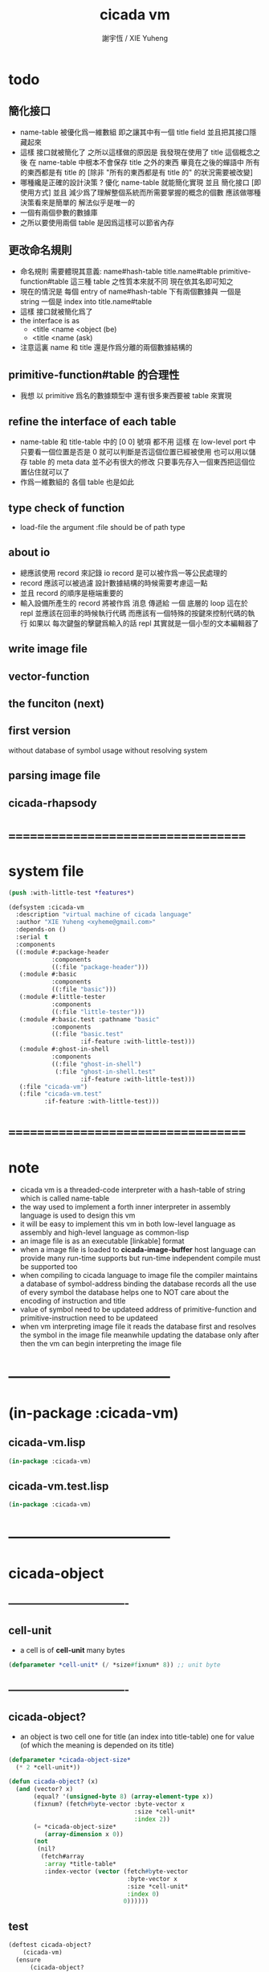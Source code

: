 #+TITLE:  cicada vm
#+AUTHOR: 謝宇恆 / XIE Yuheng
#+EMAIL:  xyheme@gmail.com

* todo
** 簡化接口
   * name-table 被優化爲一維數組
     即之讓其中有一個 title field
     並且把其接口隱藏起來
   * 這樣 接口就被簡化了
     之所以這樣做的原因是
     我發現在使用了 title 這個概念之後
     在 name-table 中根本不會保存 title 之外的東西
     畢竟在之後的蟬語中 所有的東西都是有 title 的
     [除非 "所有的東西都是有 title 的" 的狀況需要被改變]
   * 哪種纔是正確的設計決策 ?
     優化 name-table 就能簡化實現
     並且 簡化接口 [即使用方式]
     並且 減少爲了理解整個系統而所需要掌握的概念的個數
     應該做哪種決策看來是簡單的
     解法似乎是唯一的
   * 一個有兩個參數的數據庫
   * 之所以要使用兩個 table 是因爲這樣可以節省內存
** 更改命名規則
   * 命名規則 需要體現其意義:
     name#hash-table
     title.name#table
     primitive-function#table
     這三種 table 之性質本來就不同
     現在依其名即可知之
   * 現在的情況是
     每個 entry of name#hash-table 下有兩個數據與
     一個是 string 一個是 index into title.name#table
   * 這樣
     接口就被簡化爲了
   * the interface is as
     * <title
       <name
       <object
       (be)
     * <title
       <name
       (ask)
   * 注意這裏 name 和 title 還是作爲分離的兩個數據結構的
** primitive-function#table 的合理性
   * 我想 以 primitive 爲名的數據類型中
     還有很多東西要被 table 來實現
** refine the interface of each table
   * name-table 和 title-table 中的 [0 0] 號項
     都不用
     這樣
     在 low-level port 中
     只要看一個位置是否是 0
     就可以判斷是否這個位置已經被使用
     也可以用以儲存 table 的 meta data
     並不必有很大的修改
     只要事先存入一個東西把這個位置佔住就可以了
   * 作爲一維數組的 各個 table 也是如此
** type check of function
   * load-file
     the argument :file should be of path type
** about io
   * 總應該使用 record 來記錄 io
     record 是可以被作爲一等公民處理的
   * record 應該可以被過濾
     設計數據結構的時候需要考慮這一點
   * 並且 record 的順序是極端重要的
   * 輸入設備所產生的 record
     將被作爲 消息 傳遞給 一個 底層的 loop
     這在於 repl 並應該在回車的時候執行代碼
     而應該有一個特殊的按鍵來控制代碼的執行
     如果以 每次鍵盤的擊鍵爲輸入的話
     repl 其實就是一個小型的文本編輯器了
** write image file
** vector-function
** the funciton (next)
** first version
   without database of symbol usage
   without resolving system
** parsing image file
** cicada-rhapsody
* ===================================
* system file
  #+begin_src lisp :tangle cicada-vm.asd
  (push :with-little-test *features*)

  (defsystem :cicada-vm
    :description "virtual machine of cicada language"
    :author "XIE Yuheng <xyheme@gmail.com>"
    :depends-on ()
    :serial t
    :components
    ((:module #:package-header
              :components
              ((:file "package-header")))
     (:module #:basic
              :components
              ((:file "basic")))
     (:module #:little-tester
              :components
              ((:file "little-tester")))
     (:module #:basic.test :pathname "basic"
              :components
              ((:file "basic.test"
                      :if-feature :with-little-test)))
     (:module #:ghost-in-shell
              :components
              ((:file "ghost-in-shell")
               (:file "ghost-in-shell.test"
                      :if-feature :with-little-test)))
     (:file "cicada-vm")
     (:file "cicada-vm.test"
            :if-feature :with-little-test)))
  #+end_src
* ===================================
* note
  * cicada vm is
    a threaded-code interpreter
    with a hash-table of string which is called name-table
  * the way used to implement
    a forth inner interpreter in assembly language
    is used to design this vm
  * it will be easy to implement this vm in both
    low-level language as assembly
    and high-level language as common-lisp
  * an image file is as an executable [linkable] format
  * when a image file is loaded to *cicada-image-buffer*
    host language can provide many run-time supports
    but run-time independent compile must be supported too
  * when compiling to cicada language to image file
    the compiler maintains a database of symbol-address binding
    the database records all the use of every symbol
    the database helps one to
    NOT care about the encoding of instruction and title
  * value of symbol
    need to be updateed
    address of primitive-function and primitive-instruction
    need to be updateed
  * when vm interpreting image file
    it reads the database first
    and resolves the symbol in the image file
    meanwhile updating the database
    only after then
    the vm can begin interpreting the image file
* -----------------------------------
* (in-package :cicada-vm)
** cicada-vm.lisp
   #+begin_src lisp :tangle cicada-vm.lisp
   (in-package :cicada-vm)
   #+end_src
** cicada-vm.test.lisp
   #+begin_src lisp :tangle cicada-vm.test.lisp
   (in-package :cicada-vm)
   #+end_src
* -----------------------------------
* cicada-object
** ----------------------------------
** cell-unit
   * a cell is of *cell-unit* many bytes
   #+begin_src lisp :tangle cicada-vm.lisp
   (defparameter *cell-unit* (/ *size#fixnum* 8)) ;; unit byte
   #+end_src
** ----------------------------------
** cicada-object?
   * an object is two cell
     one for title (an index into title-table)
     one for value (of which the meaning is depended on its title)
   #+begin_src lisp :tangle cicada-vm.lisp
   (defparameter *cicada-object-size*
     (* 2 *cell-unit*))

   (defun cicada-object? (x)
     (and (vector? x)
          (equal? '(unsigned-byte 8) (array-element-type x))
          (fixnum? (fetch#byte-vector :byte-vector x
                                      :size *cell-unit*
                                      :index 2))
          (= *cicada-object-size*
             (array-dimension x 0))
          (not
           (nil?
            (fetch#array
             :array *title-table*
             :index-vector (vector (fetch#byte-vector
                                    :byte-vector x
                                    :size *cell-unit*
                                    :index 0)
                                   0))))))
   #+end_src
** test
   #+begin_src lisp :tangle cicada-vm.test.lisp
   (deftest cicada-object?
       (cicada-vm)
     (ensure
         (cicada-object?
          (make-cicada-object :title (string->title "kkk")
                              :value 666))
         ==>
         t))
   #+end_src
** ----------------------------------
** make-cicada-object
   #+begin_src lisp :tangle cicada-vm.lisp
   (defun make-cicada-object (&key
                                title
                                value)
     (if (not (title? title))
         (error "the agument :title of (make-cicada-object) must be checked by title?")
         (let ((cicada-object (make-array `(,*cicada-object-size*)
                                          :element-type '(unsigned-byte 8)
                                          :initial-element 0)))
           (save#byte-vector :value (title->index title)
                             :byte-vector cicada-object
                             :size *cell-unit*
                             :index 0)
           (save#byte-vector :value value
                             :byte-vector cicada-object
                             :size *cell-unit*
                             :index *cell-unit*))))
   #+end_src
** test
   #+begin_src lisp :tangle cicada-vm.test.lisp
   (deftest make-cicada-object
       (cicada-vm)
     (ensure
         (list (fetch#byte-vector
                :byte-vector (make-cicada-object :title (string->title "kkk")
                                                 :value 666)
                :size *cell-unit*
                :index *cell-unit*)
               (equal? (array-element-type
                        (make-cicada-object :title (string->title "kkk")
                                            :value 666))
                       '(unsigned-byte 8)))
         ==>
         (list 666
               t)))
   #+end_src
** ----------------------------------
** cicada-object->title & cicada-object->value
   #+begin_src lisp :tangle cicada-vm.lisp
   ;; these two funcitons return values to be use in host-language

   (defun cicada-object->title (cicada-object)
     (cond ((not (cicada-object? cicada-object))
            (error "the argument of (cicada-object->title) must be cicada-object"))
           (:else
            (fetch#byte-vector :byte-vector cicada-object
                               :size *cell-unit*
                               :index 0))))

   (defun cicada-object->value (cicada-object)
     (cond ((not (cicada-object? cicada-object))
            (error "the argument of (cicada-object->value) must be cicada-object"))
           (:else
            (fetch#byte-vector :byte-vector cicada-object
                               :size *cell-unit*
                               :index *cell-unit*))))
   #+end_src
** ----------------------------------
* host-object
** ----------------------------------
** host-object?
   * in host language
     only three user defined datatypes should be provided
   * I simply use a symbol in the host language as type-tag
   * the three types are
     <object>
     <name>
     <title>
   #+begin_src lisp :tangle cicada-vm.lisp
   (defun host-object? (x)
     (and (vector? x)
          (= 3 (array-dimension x
                                0))
          (equal? '<host-object>
                  (fetch#vector :vector x
                                :index 0))
          (title? (fetch#vector :vector x
                                :index 1))))
   #+end_src
** test
   #+begin_src lisp :tangle cicada-vm.test.lisp
   (deftest host-object?
       (cicada-vm)
     (ensure
         (host-object? #(<host-object>
                         #(<title> 0)
                         #(<name> 0)))
         ==>
         T))
   #+end_src
** ----------------------------------
** host-object->cicada-object
   #+begin_src lisp :tangle cicada-vm.lisp
   (defun host-object->cicada-object (host-object)
     (if (not (host-object? host-object))
         (error "the argument of (host-object->cicada-object) must be host-object")
         (make-cicada-object :title (fetch#vector :vector host-object
                                                  :index 1)
                             :value (fetch#vector :vector host-object
                                                  :index 2))))
   #+end_src
** test
   #+begin_src lisp :tangle cicada-vm.test.lisp
   (deftest host-object->cicada-object
       (cicada-vm)
     (ensure
         (multiple-value-list
          (host-object->cicada-object
           `#(<host-object>
              ,(string->title "testing#host-object->cicada-object")
              #b10000000)))
         ==>
         (list `#(,(title->index
                    (string->title
                     "testing#host-object->cicada-object"))
                  0 0 0
                  128 0 0 0)
               `128)))
   #+end_src
** ----------------------------------
** cicada-object->host-object
   #+begin_src lisp :tangle cicada-vm.lisp
   (defun cicada-object->host-object (cicada-object)
     (cond ((not (cicada-object? cicada-object))
            (error "the argument of (cicada-object->host-object) must be cicada-object"))
           (:else
            `#(<host-object>
               ,(vector '<title>
                        (cicada-object->title cicada-object))
               ,(cicada-object->value cicada-object)))))
   #+end_src
** test
   #+begin_src lisp :tangle cicada-vm.test.lisp
   (deftest cicada-object->host-object
       (cicada-vm)
     (ensure
         (cicada-object->host-object
          (host-object->cicada-object
           `#(<host-object>
              ,(string->title "testing#host-object->cicada-object")
              #b10000000)))
         ==>
         `#(<HOST-OBJECT>
            ,(string->title "testing#host-object->cicada-object")
            128)))
   #+end_src
** ----------------------------------
* name-table
** ----------------------------------
** note name
   * everything about name
     will be implemented by the name-table
   * a symbol is a index into name-table
     the interface is as
     * <name
       <as
       <mean
       (be)
       <field
       <update?
       <old-mean
     * <name
       <as
       (explain)
       <mean
       <find?
** note number theory and hash function
   * 也許 hash function 可以動態地改變自己
     例如
     需要能夠聲明兩個 symbol 完全同一
     或它們的某個 域 同一
     這是爲了實現對多種人類語言的支持
     比如 英文 漢文 異體字
** ----------------------------------
** name-table
   #+begin_src lisp :tangle cicada-vm.lisp
   ;; must be a prime number

   ;; 1000003  ;; about 976 k
   ;; 1000033
   ;; 1000333
   ;; 100003   ;; about 97 k
   ;; 100333
   ;; 997
   ;; 499
   ;; 230      ;; for a special test

   (defparameter *size#name-table* 100333)

   (defparameter *size#entry#name-table* 100)

   (defparameter *name-table*
     (make-array
      `(,*size#name-table* ,*size#entry#name-table*)
      ;; note that
      ;; this table's element can be of any type
      :initial-element nil))

   (defun index-within-name-table? (index)
     (and (natural-number? index)
          (< index *size#name-table*)))
   #+end_src
** ----------------------------------
** string->natural-number
   #+begin_src lisp :tangle cicada-vm.lisp
   (defparameter *max-carry-position* 22)

   (defun string->natural-number (string
                                  &key
                                    (counter 0)
                                    (sum 0))
     (if (string#empty? string)
         sum
         (multiple-value-bind
               (head#char
                tail#char
                string)
             (string->head#char string)
           (string->natural-number
            tail#char
            :counter (if (< counter *max-carry-position*)
                         (add1 counter)
                         0)
            :sum (+ sum
                    (shift#left
                     :step counter
                     :number (char->code head#char)))))))
   #+end_src
** test
   #+begin_src lisp :tangle cicada-vm.test.lisp
   (deftest string->natural-number
       (cicada-vm)
     (ensure
         (list (string->natural-number "")
               (string->natural-number "@")
               (string->natural-number "@@@"))
         ==>
         (list 0
               64
               448)))
   #+end_src
** ----------------------------------
** natural-number->index
   #+begin_src lisp :tangle cicada-vm.lisp
   (defun natural-number->index (natural-number)
     (if (not (natural-number? natural-number))
         (error "argument of natural-number->index must be a natural-number")
         (mod natural-number *size#name-table*)))
   #+end_src
** test
   #+begin_src lisp :tangle cicada-vm.test.lisp
   (deftest natural-number->index
       (cicada-vm)
     (ensure
         (list (natural-number->index 0)
               (natural-number->index 123)
               (natural-number->index *size#name-table*))
         ==>
         (list 0
               123
               0)))
   #+end_src
** ----------------------------------
** name?
   #+begin_src lisp :tangle cicada-vm.lisp
   (defun name? (x)
     (and (vector? x)
          (= 2 (array-dimension x
                                0))
          (equal? '<name>
                  (fetch#vector :vector x
                                :index 0))
          (index-within-name-table?
           (fetch#vector :vector x
                         :index 1))))
   #+end_src
** test
   #+begin_src lisp :tangle cicada-vm.test.lisp
   (deftest name?
       (cicada-vm)
     (ensure
         (name? #(<name> 0))
         ==>
         t))
   #+end_src
** ----------------------------------
** name->index
   #+begin_src lisp :tangle cicada-vm.lisp
   (defun name->index (name)
     (cond ((not (name? name))
            (error "argument of name->index must be a name"))
           (:else
            (fetch#vector :vector name
                          :index 1))))
   #+end_src
** string->name & name->string
   #+begin_src lisp :tangle cicada-vm.lisp
   (defun string->name (string)
     (let ((index
            (natural-number->index
             (string->natural-number string))))
       (help#string->name#find-old-or-creat-new string
                                                index)))

   (defun help#string->name#find-old-or-creat-new (string index)
     (cond
       ((not (name-table-index#used? index))
        (help#string->name#creat-new string
                                     index)
        `#(<name> ,index))

       ((equal? string
                (fetch#array :array *name-table*
                             :index-vector `#(,index 0)))
        `#(<name> ,index))

       (:else
        (help#string->name#find-old-or-creat-new
         string
         (name-table-index#next index)))
       ))


   (defun help#string->name#creat-new (string index)
    (save#array :value string
                :array *name-table*
                :index-vector `#(,index 0)))


   (defun name-table-index#used? (index)
     (string? (fetch#array :array *name-table*
                           :index-vector `#(,index 0))))

   (defun name-table-index#next (index)
     (if (= index *size#name-table*)
         0
         (add1 index)))



   (defun name->string (name)
     (cond ((not (name? name))
            (error "argument of name->string must be a name"))
           (:else
            (let ((index (name->index name)))
              (cond ((not (name-table-index#used? index))
                     (error "this name does not have a string"))
                    (:else
                     (fetch#array :array *name-table*
                                  :index-vector `#(,index 0)))
                    )))
           ))

   #+end_src
** test
   #+begin_src lisp :tangle cicada-vm.test.lisp
   (deftest name->string
       (cicada-vm)
     (ensure
         (name->string (string->name "kkk took my baby away!"))
         ==>
         "kkk took my baby away!"))
   #+end_src
** ----------------------------------
** print-name
   #+begin_src lisp :tangle cicada-vm.lisp
   (defun print-name (name
                      &key (stream t))
     (format stream
             "[~A]"
             (name->string name)))

   #+end_src
** test
   #+begin_src lisp :tangle cicada-vm.test.lisp
   (deftest print-name
       (cicada-vm)
     (ensure
         ;; (let ((test-stream (make-string-output-stream)))
         ;;   (print-name (string->name "kkk took my baby away!")
         ;;               :stream test-stream)
         ;;   (get-output-stream-string test-stream))
         (print-name (string->name "kkk took my baby away!")
                     :stream nil)
         ==>
         "[kkk took my baby away!]"))
   #+end_src
** ----------------------------------
** be & explain
   #+begin_src lisp :tangle cicada-vm.lisp
   (defun be (&key
                name
                as
                mean)
     (if (or (not (name? name))
             (not (name? as)))
         (error "the argument :name and :as of (be) must be checked by (name?)")
         (let ((name-index (name->index name))
               (as-index (name->index as)))
           (help#be :name-index name-index
                    :as-index as-index
                    :mean mean))))


   (defun help#be (&key
                     name-index
                     as-index
                     mean
                     (field 1))
     (let ((content-of-field
            (fetch#array :array *name-table*
                         :index-vector `#(,name-index ,field))))
       (cond
         ((nil? content-of-field)
          (save#array :value (cons as-index mean)
                      :array *name-table*
                      :index-vector `#(,name-index ,field))
          (values field
                  nil
                  nil))

         ((equal? as-index
                  (car content-of-field))
          (save#array :value (cons as-index mean)
                      :array *name-table*
                      :index-vector `#(,name-index ,field))
          (values field
                  :updated!!!
                  (cdr content-of-field)))

         ((< field *size#entry#name-table*)
          (help#be :name-index name-index
                   :as-index as-index
                   :mean mean
                   :field (add1 field)))

         (:else
          (error "the meaning of this name is too filled"))
         )))



   (defun explain (&key
                     name
                     as)
     (if (or (not (name? name))
             (not (name? as)))
         (error "the argument :name and :as of (explain) must be checked by (name?)")
         (let ((name-index (name->index name))
               (as-index (name->index as)))
           (help#explain :name-index name-index
                         :as-index as-index))))


   (defun help#explain (&key
                          name-index
                          as-index
                          (field 1))
     (let ((content-of-field
            (fetch#array :array *name-table*
                         :index-vector `#(,name-index ,field))))
       (cond
         ((nil? content-of-field)
          (values nil
                  nil))

         ((equal? as-index
                  (car content-of-field))
          (values (cdr content-of-field)
                  :found!!!))

         ((< field *size#entry#name-table*)
          (help#explain :name-index name-index
                        :as-index as-index
                        :field (add1 field)))

         (:else
          (error (concatenate
                  'string
                  "can not explain the name as the way you wish~%"
                  "and the meaning of this name is too filled")))
         )))
   #+end_src
** test
   #+begin_src lisp :tangle cicada-vm.test.lisp
   (deftest be--and--explain
       (cicada-vm)
     (ensure
         (list (be :name (string->name "kkk")
                   :as (string->name "took")
                   :mean "my baby away!")
               (multiple-value-list
                (be :name (string->name "kkk")
                    :as (string->name "took")
                    :mean "my baby away!"))
               (multiple-value-list
                (explain :name (string->name "kkk")
                         :as (string->name "took"))))
         ==>
         (list 2
               `(2
                 :UPDATED!!!
                 "my baby away!")
               `("my baby away!"
                 :found!!!))
       ))
   #+end_src
** ----------------------------------
** meaningful?
   #+begin_src lisp :tangle cicada-vm.lisp
   (defun meaningful? (&key
                         name
                         as)
       (multiple-value-bind
             (mean
              find?)
           (explain :name name
                    :as as)
         find?))

   #+end_src
** test
   #+begin_src lisp :tangle cicada-vm.test.lisp
   (deftest meaningful?
       (cicada-vm)
     (ensure
         (meaningful? :name (string->name "kkk")
                      :as (string->name "took"))
         ==>
         :found!!!))
   #+end_src
** ----------------------------------
* title-table
** ----------------------------------
** note
   * title is the way I used to manage nameing of things
     a title can be viewed as
     a type
     a module
     a structure
   * a title is a index into title-table
     the index is used as the encoding of that title
     there is only one title-table
     so the encoding works will
   * the interface is as
     * <title
       <name
       <object
       (entitle)
     * <title
       <name
       (ask)
   * every object have a title
** ----------------------------------
** title-table
   #+begin_src lisp :tangle cicada-vm.lisp
   (defparameter *size#title-table* 1000)

   (defparameter *size#entry#title-table* 100)

   (defparameter *title-table*
     (make-array
      `(,*size#title-table* ,*size#entry#title-table*)
      ;; note that
      ;; this table's element can be of any type
      :initial-element nil))

   (defun index-within-title-table? (index)
     (and (natural-number? index)
          (< index *size#title-table*)))

   (defparameter *pointer#title-table* 0)
   #+end_src
** ----------------------------------
** string->title
   #+begin_src lisp :tangle cicada-vm.lisp
   (defun string->title (string)
     (let ((name (string->name string))
           (name#title (string->name "title")))
       (cond
         ((meaningful? :name name
                       :as name#title)
          `#(<title>
             ,(explain :name name
                       :as name#title)))

         ((< *pointer#title-table*
             ,*size#title-table*)
          ;; to create a new title is
          ;; to allocate a new index in the title-table
          ;; and save the name#title to the field number 0 of the entry
          (be :name name
              :as name#title
              :mean *pointer#title-table*)
          (save#array :value name#title
                      :array *title-table*
                      :index-vector (vector *pointer#title-table* 0))
          ;; update *pointer#title-table*
          (setf *pointer#title-table*
                (add1 *pointer#title-table*))
          `#(<title>
             ,(sub1 *pointer#title-table*)))

         (:else
          (error "title-table is filled, can not make new title")))))
   #+end_src
** ----------------------------------
** title?
   #+begin_src lisp :tangle cicada-vm.lisp
   (defun title? (x)
     (and (vector? x)
          (= 2 (array-dimension x
                                0))
          (equal? '<title>
                  (fetch#vector :vector x
                                :index 0))
          (index-within-title-table?
           (fetch#vector :vector x
                         :index 1))))
   #+end_src
** test
   #+begin_src lisp :tangle cicada-vm.test.lisp
   (deftest title?
       (cicada-vm)
     (ensure
         (list (title? #(<title> 0))

               (title? (string->title "testing#title?")))
         ==>
         (list t
               t)))
   #+end_src
** ----------------------------------
** title->index
   #+begin_src lisp :tangle cicada-vm.lisp
   (defun title->index (title)
     (cond ((not (title? title))
            (error "argument of title->index must be a title"))
           (:else
            (fetch#vector :vector title
                          :index 1))))
   #+end_src
** test
   #+begin_src lisp :tangle cicada-vm.test.lisp
   (deftest title->index
       (cicada-vm)
     (ensure
         (let ((test1 (title->index (string->title "testing#1#title->index")))
               (test2 (title->index (string->title "testing#2#title->index"))))
           (- test2 test1))
         ==>
         1))
   #+end_src
** ----------------------------------
** entitle & ask
   #+begin_src lisp :tangle cicada-vm.lisp
   ;; <title
   ;; <name
   ;; <object
   ;; (entitle)

   ;; <title
   ;; <name
   ;; (ask)



   ;; interface:
   ;; (multiple-value-bind
   ;;       (field
   ;;        update?
   ;;        old-object)
   ;;     (entitle :title
   ;;              :name
   ;;              :object )
   ;;   ><><><)

   (defun entitle (&key
                     title
                     name
                     object)
     (if (or (not (title? title))
             (not (name? name))
             (not (host-object? object)))
         (error "one or more the arguments of (entitle) is of wrong type")
         (let ((title-index (title->index title))
               (name-index (name->index name)))
           (help#entitle :title-index title-index
                         :name-index name-index
                         :object object))))



   (defun help#entitle (&key
                          title-index
                          name-index
                          object
                          (field 1))
     (let ((content-of-field
            (fetch#array :array *title-table*
                         :index-vector `#(,title-index ,field))))
       (cond
         ((nil? content-of-field)
          (save#array :value (cons name-index object)
                      :array *title-table*
                      :index-vector `#(,title-index ,field))
          (values field
                  nil
                  nil))

         ((equal? name-index
                  (car content-of-field))
          (save#array :value (cons name-index object)
                      :array *title-table*
                      :index-vector `#(,title-index ,field))
          (values field
                  :updated!!!
                  (cdr content-of-field)))

         ((< field *size#entry#title-table*)
          (help#entitle :title-index title-index
                        :name-index name-index
                        :object object
                        :field (add1 field)))

         (:else
          (error "the names under this title is too filled"))
         )))



   ;; interface:
   ;; (multiple-value-bind
   ;;       (object
   ;;        find?)
   ;;     (ask :title
   ;;          :name )
   ;;   ><><><)


   (defun ask (&key
                 title
                 name)
     (if (or (not (title? title))
             (not (name? name)))
         (error "one or more the arguments of (ask) is of wrong type")
         (let ((title-index (title->index title))
               (name-index (name->index name)))
           (help#ask :title-index title-index
                     :name-index name-index))))



   (defun help#ask (&key
                      title-index
                      name-index
                      (field 1))
     (let ((content-of-field
            (fetch#array :array *title-table*
                         :index-vector `#(,title-index ,field))))
       (cond
         ((nil? content-of-field)
          (values nil
                  nil))

         ((equal? name-index
                  (car content-of-field))
          (values (cdr content-of-field)
                  :found!!!))

         ((< field *size#entry#title-table*)
          (help#ask :title-index title-index
                    :name-index name-index
                    :field (add1 field)))

         (:else
          (error (concatenate
                  'string
                  "can not ask for the object under the name as you wish~%"
                  "and the names under this title is too filled")))
         )))


   #+end_src
** test
   #+begin_src lisp :tangle cicada-vm.test.lisp
   (deftest entitle--and--ask
       (cicada-vm)
     (ensure
         (list (entitle :title (string->title "kkk")
                        :name (string->name "took")
                        :object `#(<host-object>
                                   ,(string->title "my")
                                   "baby away!"))
               (multiple-value-list
                (entitle :title (string->title "kkk")
                         :name (string->name "took")
                         :object `#(<host-object>
                                    ,(string->title "my")
                                    "baby away!")))
               (multiple-value-list
                (ask :title (string->title "kkk")
                     :name (string->name "took"))))
         ==>
         (list `1
               `(1
                 :updated!!!
                 #(<host-object> ,(string->title "my") "baby away!"))
               `(#(<host-object> ,(string->title "my") "baby away!")
                  :found!!!))))
    #+end_src
** ----------------------------------
** entitled?
   #+begin_src lisp :tangle cicada-vm.lisp
   (defun entitled? (&key
                       title
                       name)
     (multiple-value-bind
           (object
            find?)
         (ask :title title
              :name name)
       find?))
   #+end_src
** test
   #+begin_src lisp :tangle cicada-vm.test.lisp
   (deftest entitled?
       (cicada-vm)
     (ensure
         (entitled? :title (string->title "kkk")
                    :name (string->name "took"))
         ==>
         :found!!!))
   #+end_src
** ----------------------------------
** print-title
   #+begin_src lisp :tangle cicada-vm.lisp
   (defun print-title (title &key (stream t))
     (if (not (title? title))
         (error "the argument of (print-title) must be checked by title?")
         (print-name (fetch#array :array *title-table*
                                  :index-vector `#(,(title->index title) 0))
                     :stream stream)))

   #+end_src
** test
   #+begin_src lisp :tangle cicada-vm.test.lisp
   (deftest print-title
       (cicada-vm)
     (ensure
         ;; (let ((test-stream (make-string-output-stream)))
         ;;   (print-title (string->title "kkk")
         ;;                :stream test-stream)
         ;;   (get-output-stream-string test-stream))
         (print-title (string->title "kkk")
                      :stream nil)
         ==>
         "[title]"))
   #+end_src
** ----------------------------------
** (string->title "title")
   #+begin_src lisp :tangle cicada-vm.lisp
   (string->title "title")
   #+end_src
** ----------------------------------
* return-stack
** ----------------------------------
** note
   * return-stack is a stack of pointers
     a pointer points into a (one type of) function-body
   * the pointer on the top of return-stack
     always points into next instruction
   * it is the vary callers
     that are moving the pointer
     which on the top of return-stack
     to the next instruction in a function-body
   * it is the vary callers
     that are pushing or popping the return-stack
   * primitive-function
     1. at the begin
        the caller will move
        the pointer on the top of return-stack
        to the next instruction in a function-body
     2. during
     3. at the end
        the celler will try to return to next instruction
   * vector-function
     1. at the begin
        the caller will move
        the pointer on the top of return-stack
        to the next instruction in a function-body
     2. during
        push a new pointer to the return-stack
     3. at the end
        the celler will try to return to next instruction
   * I will let all this things be done by the instructions
     the machine knows nothing about how to do
     it calls instructions and let instruction do
     the machine only knows next next next
   * an instruction is an object with its title (of course)
   * the things that saved into the return-stack
     are will titled pointer objects (of course)
     a pointer into a function-body
     shoud contain the function-body and an index
   * vector-function 這個 title 下
     有能夠造
     具有 body-pointer#vector-function 這個 title
     的數據
     的函數
     而 body-pointer#vector-function 這個 title 下
     有處理這個數據類型
     的函數
** ----------------------------------
** (string->title "return-stack")
   #+begin_src lisp :tangle cicada-vm.lisp
   (string->title "return-stack")
   #+end_src
** ----------------------------------
** return-stack
   #+begin_src lisp :tangle cicada-vm.lisp
   (defparameter *size#return-stack* 1024)

   (defparameter *return-stack*
     (make-array `(,(*  *cicada-object-size*
                        ,*size#return-stack*))
                 :element-type '(unsigned-byte 8)
                 :initial-element 0))

   ;; pointer is an index into *return-stack*
   ;; one step of push pop is *cicada-object-size*
   (defparameter *pointer#return-stack* 0)

   ;; explicitly change value to cicada-object before push
   (defun push#return-stack (cicada-object)
     (cond
       ((not (cicada-object? cicada-object))
        (error "the argument of (push#return-stack) must be checked by cicada-object?"))

       ((not (<  (*  *pointer#return-stack*
                     ,*cicada-object-size*)
                 ,*size#return-stack*))
        (error "can not push anymore *return-stack* is filled"))

       (:else
        (copy#byte-vector :from cicada-object
                          :from-index 0
                          :to *return-stack*
                          :to-index (*  *pointer#return-stack*
                                        ,*cicada-object-size*)
                          :size *cicada-object-size*)
        (setf *pointer#return-stack*
              (add1 *pointer#return-stack*))
        (values *pointer#return-stack*
                cicada-object))))

   (defun pop#return-stack ()
     (cond
       ((zero? *pointer#return-stack*)
        (error "can not pop anymore *return-stack* is empty"))
       (:else
        (let ((cicada-object
               (make-cicada-object
                :title (string->title
                        "pop#return-stack--make-cicada-object--to-return")
                :value 0)))
          (setf *pointer#return-stack*
                (sub1 *pointer#return-stack*))
          (copy#byte-vector :to cicada-object
                            :to-index 0
                            :from *return-stack*
                            :from-index (*  *pointer#return-stack*
                                            ,*cicada-object-size*)
                            :size *cicada-object-size*)
          (values cicada-object
                  ,*pointer#return-stack*)))))


   ;; TOS denotes top of stack
   (defun tos#return-stack ()
     (cond
       ((zero? *pointer#return-stack*)
        (error "can not pop anymore *return-stack* is empty"))
       (:else
        (let ((cicada-object
               (make-cicada-object
                :title (string->title
                        "pop#return-stack--make-cicada-object--to-return")
                :value 0)))
          (copy#byte-vector :to cicada-object
                            :to-index 0
                            :from *return-stack*
                            :from-index (*  (sub1 *pointer#return-stack*)
                                            ,*cicada-object-size*)
                            :size *cicada-object-size*)
          (values cicada-object
                  (sub1 *pointer#return-stack*))))))
   #+end_src
** test
   #+begin_src lisp :tangle cicada-vm.test.lisp
   (deftest push#return-stack
       (cicada-vm)
     (ensure
         (multiple-value-bind
               (pointer-index#1
                cicada-object#1)
             (push#return-stack
              (make-cicada-object :title (string->title "kkk")
                                  :value 666))
           (multiple-value-bind
                 (pointer-index#2
                  cicada-object#2)
               (push#return-stack
                (make-cicada-object :title (string->title "kkk")
                                    :value 666))
             (list (- pointer-index#2
                      pointer-index#1)
                   (every (function equal?)
                          cicada-object#1
                          cicada-object#2)
                   (every (function equal?)
                          cicada-object#1
                          (make-cicada-object :title (string->title "kkk")
                                              :value 666))
                   (equal? (car (cdr (multiple-value-list (pop#return-stack)))) (sub1 pointer-index#2))
                   (equal? (car (cdr (multiple-value-list (tos#return-stack)))) (sub1 pointer-index#1))
                   (every (function equal?)
                          (pop#return-stack)
                          (make-cicada-object :title (string->title "kkk")
                                              :value 666))
                   )))
         ==>
         (list 1
               t
               t
               t
               t
               t)))
   #+end_src
** ----------------------------------
** next & execute-instruction
   #+begin_src lisp :tangle cicada-vm.test.lisp
   ;; the following two address#cicada-object can be index

   (defun next ()
     (let* ((body-pointer (toc#return-stack))
            ;; (title#body-pointer (cicada-object->title body-pointer))
            (address#body-pointer (cicada-object->value body-pointer)))
       (execute-instruction :instruction instruction
                            :cicada-object cicada-object)))


   ;; note that:
   ;; this function defines the interface of primitive-instruction
   ;; as:
   ;; 1. (primitive-instruction host-object)
   ;;    the return-stack will likely be updated by primitive-instruction
   ;; 2. at the end of primitive-instruction
   ;;    the next will likely be called again
   ;; compare this to really CPU to understand it

   (defun execute-instruction
       (&key
          instruction
          cicada-object)
     (let (;; (title#instruction (cicada-object->title instruction))
           (address#instruction (cicada-object->value instruction)))
       (funcall (address->instruction address#instruction)
                (cicada-object->host-object cicada-object))))
   #+end_src
** ----------------------------------
** address->instruction
   #+begin_src lisp :tangle cicada-vm.lisp
   (defun address->instruction (address)
     ;; ><><>< maybe not only the function in the table's entry
     (fetch#vector :vector *primitive-instruction-table*
                   :index address))
   #+end_src
** ----------------------------------
* primitive-instruction-table
** ----------------------------------
** note
   * 必須用 table 來實現
     primitive-instruction 這個數據結構
     因爲否則就難以把它轉碼爲 cicada-object
     或者說 只有這樣 我才能給 這個數據結構更豐富的性質
     因爲
     除了找到那個 primitive-instruction 本身
     在 host language 中的位置以外
     我還可以增加別的數據域
   * instruction 都是在 title 下的
     但是
     在函數體中
     所保存在 instruction 位置的 cicada-object
     卻是 一個 instruction 的類型標籤
     再加上其 address
   * 函數體中
     保存函數的位置也同樣如此
     所保存的並不是名而是值
     即 function 的 address
   * 要注意 address 可以是 index
     尤其是對於 instruction 而言
     除非在匯編中用絕對地址
     否則都只能使用 index
     因爲 host-language 中
     函數的絕對地址
     不好保存在 cicada-object cell 中
     因爲其絕對地址通常被認爲是用戶不可知的值
** ----------------------------------
** (string->title "primitive-instruction")
   #+begin_src lisp :tangle cicada-vm.lisp
   (string->title "primitive-instruction")
   #+end_src
** ----------------------------------
** primitive-instruction-table
   #+begin_src lisp :tangle cicada-vm.lisp
   (defparameter *size#primitive-instruction-table* 1000)

   (defparameter *primitive-instruction-table*
     (make-vector
      :length *size#primitive-instruction-table*
      ;; note that
      ;; this table's element can be of any type
      :initial-element nil))

   (defun index-within-primitive-instruction-table? (index)
     (and (natural-number? index)
          (< index *size#primitive-instruction-table*)))

   (defparameter *pointer#primitive-instruction-table* 0)
   #+end_src
** ----------------------------------
* >< primitive-function-table
* >< argument-stack
* >< frame-stack
* load image
** ----------------------------------
** note
   * in the first few test versions
     the image file will just be a vector-function-body
** ----------------------------------
** *cicada-image-file* & *cicada-image-buffer*
   #+begin_src lisp :tangle cicada-vm.lisp
   (defparameter *size#cicada-image-buffer* 16)
   (defparameter *cicada-image-file* "test.image.iaa~")

   (defparameter *cicada-image-buffer*
     (make-array `(,(*  *size#cicada-image-buffer*
                        ,*cicada-object-size*))
                 :element-type '(unsigned-byte 8)
                 :initial-element 0))
   #+end_src
** ----------------------------------
** load-file
   #+begin_src lisp :tangle cicada-vm.lisp
   (progn
     (setf stream (open (make-pathname :name *cicada-image-file*)
                        :direction ':output
                        :if-exists ':supersede))
     (format stream "cicada test~%")
     (close stream))

   (defun load-file (&key
                       file
                       buffer
                       (buffer-boundary#lower 0)
                       (buffer-boundary#uper nil))
     (cond ((not (string? file))
            (error "the argument :file of (load-file) must be a string"))
           ((not (byte-vector? buffer))
            (error "the argument :buffer of (load-file) must be a byte-vector"))
           (:else
            ;; return the index of the first byte of the buffer that was not updated
            (read-sequence buffer
                           (open (make-pathname :name file)
                                 :element-type '(unsigned-byte 8)
                                 :direction ':input)
                           :start buffer-boundary#lower
                           :end buffer-boundary#uper))))

   (load-file :file *cicada-image-file*
              :buffer *cicada-image-buffer*)
   #+end_src
** ----------------------------------
* >< vector-function
* >< body-pointer#vector-function
** note
   * with the title system
     no (not much) global addresses will be used
     the title of a poniter helps to make the poniter
     become from an address to an index
* >< instruction-return-stack
** note
   * in cicada language
     you can extend the instruction set of the vm
   * in the body of the definition of your instruction
     when you call a cicada function
     it will not use the return-stack to record the return point
     but to use instruction-return-stack
* >< threaded-code interpreter
** test
   #+begin_src lisp :tangle cicada-vm.lisp
   ;; push#return-stack
   #+end_src
* ===================================
* test
  #+begin_src lisp
  (asdf:load-system "cicada-vm")
  (in-package :cicada-vm)
  (run-unit 'basic)
  (run-unit 'cicada-vm)
  #+end_src
* ===================================
